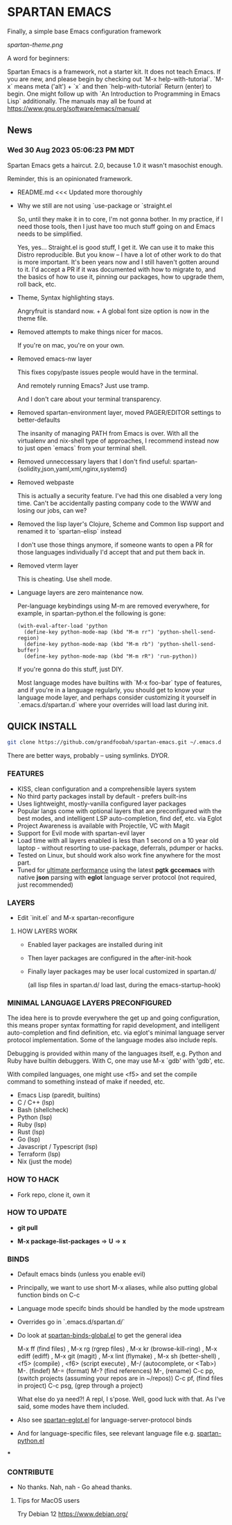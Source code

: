 * SPARTAN EMACS

  Finally, a simple base Emacs configuration framework

  [[spartan-theme.png]]

  A word for beginners:

  Spartan Emacs is a framework, not a starter kit. It does not teach Emacs. If you are new, and please begin by checking out `M-x help-with-tutorial`.
  `M-x` means meta ('alt') + `x` and then `help-with-tutorial` Return (enter) to begin. One might follow up with `An Introduction to Programming in Emacs Lisp`
  additionally. The manuals may all be found at https://www.gnu.org/software/emacs/manual/

** News

*** Wed 30 Aug 2023 05:06:23 PM MDT

Spartan Emacs gets a haircut. 2.0, because 1.0 it wasn't masochist enough.

Reminder, this is an opinionated framework.

  - README.md <<< Updated more thoroughly

  - Why we still are not using `use-package or `straight.el

    So, until they make it in to core, I'm not gonna bother. In my practice, if I need those tools, then I just have too much stuff going on and Emacs needs to be simplified.

    Yes, yes... Straight.el is good stuff, I get it. We can use it to make this Distro reproducible.
    But you know -- I have a lot of other work to do that is more important. It's been years now and I still haven't gotten around to it.
    I'd accept a PR if it was documented with how to migrate to, and the basics of how to use it, pinning our packages, how to upgrade them, roll back, etc.

  - Theme, Syntax highlighting stays.

    Angryfruit is standard now. + A global font size option is now in the theme file.

  - Removed attempts to make things nicer for macos.

    If you're on mac, you're on your own.

  - Removed emacs-nw layer

    This fixes copy/paste issues people would have in the terminal.

    And remotely running Emacs? Just use tramp.

    And I don't care about your terminal transparency.

  - Removed spartan-environment layer, moved PAGER/EDITOR settings to better-defaults

    The insanity of managing PATH from Emacs is over. With all the virtualenv and nix-shell type of approaches, I recommend instead now to just open `emacs` from your terminal shell.

  - Removed unneccessary layers that I don't find useful: spartan-{solidity,json,yaml,xml,nginx,systemd}

  - Removed webpaste

    This is actually a security feature. I've had this one disabled a very long time. Can't be accidentally pasting company code to the WWW and losing our jobs, can we?

  - Removed the lisp layer's Clojure, Scheme and Common lisp support and renamed it to `spartan-elisp` instead

    I don't use those things anymore, if someone wants to open a PR for those languages individually I'd accept that and put them back in.

  - Removed vterm layer

    This is cheating. Use shell mode.

  - Language layers are zero maintenance now.

    Per-language keybindings using M-m are removed everywhere, for example, in spartan-python.el the following is gone:

   #+BEGIN_SRC elisp
     (with-eval-after-load 'python
       (define-key python-mode-map (kbd "M-m rr") 'python-shell-send-region)
       (define-key python-mode-map (kbd "M-m rb") 'python-shell-send-buffer)
       (define-key python-mode-map (kbd "M-m rR") 'run-python))
   #+END_SRC

   If you're gonna do this stuff, just DIY.

   Most language modes have builtins with `M-x foo-bar` type of features, and if you're in a language regularly, you should get to know your language mode layer,
   and perhaps consider customizing it yourself in `.emacs.d/spartan.d` where your overrides will load last during init.


** QUICK INSTALL

   #+BEGIN_SRC bash
     git clone https://github.com/grandfoobah/spartan-emacs.git ~/.emacs.d
   #+END_SRC

   There are better ways, probably -- using symlinks. DYOR.

*** FEATURES

    - KISS, clean configuration and a comprehensible layers system
    - No third party packages install by default - prefers built-ins
    - Uses lightweight, mostly-vanilla configured layer packages
    - Popular langs come with optional layers that are preconfigured with the best modes, and intelligent LSP auto-completion, find def, etc. via Eglot
    - Project Awareness is available with Projectile, VC with Magit
    - Support for Evil mode with spartan-evil layer
    - Load time with all layers enabled is less than 1 second on a 10 year old laptop - without resorting to use-package, deferrals, pdumper or hacks.
    - Tested on Linux, but should work also work fine anywhere for the most part.
    - Tuned for [[https://github.com/grandfoobah/spartan-emacs/blob/master/spartan-layers/spartan-performance.el][ultimate performance]] using the latest *pgtk* *gccemacs* with native *json* parsing with *eglot* language server protocol  (not required, just recommended)

*** LAYERS

    - Edit `init.el` and M-x spartan-reconfigure

**** HOW LAYERS WORK

    - Enabled layer packages are installed during init
    - Then layer packages are configured in the after-init-hook
    - Finally layer packages may be user local customized in spartan.d/

      (all lisp files in spartan.d/ load last, during the emacs-startup-hook)

*** MINIMAL LANGUAGE LAYERS PRECONFIGURED

The idea here is to provde everywhere the get up and going configuration, this means  proper syntax formatting for rapid development,
and intelligent auto-completion and find definition, etc. via eglot's minimal language server protocol implementation. Some of the language modes also include repls.

Debugging is provided within many of the languages itself, e.g. Python and Ruby have builtin debuggers. With C, one may use M-x `gdb' with 'gdb', etc.

With compiled languages, one might use <f5> and set the compile command to something instead of make if needed, etc.

    - Emacs Lisp (paredit, builtins)
    - C / C++ (lsp)
    - Bash  (shellcheck)
    - Python (lsp)
    - Ruby (lsp)
    - Rust (lsp)
    - Go (lsp)
    - Javascript / Typescript (lsp)
    - Terraform (lsp)
    - Nix (just the mode)

*** HOW TO HACK

    - Fork repo, clone it, own it

*** HOW TO UPDATE

    - *git pull*

    - *M-x package-list-packages* => *U* => *x*

*** BINDS

    - Default emacs binds (unless you enable evil)

    - Principally, we want to use short M-x aliases, while also putting global function binds on C-c

    - Language mode specifc binds should be handled by the mode upstream

    - Overrides go in `.emacs.d/spartan.d/`

    - Do look at [[https://github.com/grandfoobah/spartan-emacs/blob/master/spartan-layers/spartan-binds-global.el][spartan-binds-global.el]] to get
      the general idea


      M-x ff (find files) ,
      M-x rg (rgrep files) ,
      M-x kr (browse-kill-ring) ,
      M-x ediff (ediff) ,
      M-x git (magit) ,
      M-x lint (flymake) ,
      M-x sh (better-shell) ,
      <f5> (compile) ,
      <f6> (script execute) ,
      M-/ (autocomplete, or <Tab>)
      M-. (findef)
      M-= (format)
      M-? (find references)
      M-, (rename)
      C-c pp, (switch projects (assuming your repos are in ~/repos))
      C-c pf, (find files in project)
      C-c psg, (grep through a project)

      What else do ya need?! A repl, I s'pose. Well, good luck with that. As I've said, some modes have them included.

    - Also see [[https://github.com/grandfoobah/spartan-emacs/blob/master/spartan-layers/spartan-eglot.el][spartan-eglot.el]] for language-server-protocol binds

    - And for language-specific files, see relevant language file e.g. [[https://github.com/grandfoobah/spartan-emacs/blob/master/spartan-layers/spartan-python.el][spartan-python.el]]

***

*** CONTRIBUTE

    - No thanks. Nah, nah - Go ahead thanks.

**** Tips for MacOS users

    Try Debian 12 https://www.debian.org/
